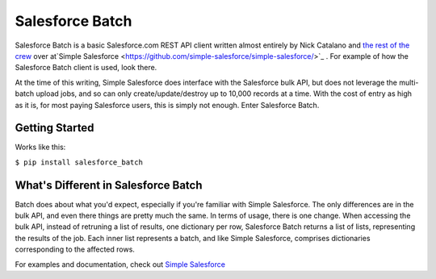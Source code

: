 *****************
Salesforce Batch
*****************

Salesforce Batch is a basic Salesforce.com REST API client written almost entirely by Nick Catalano
and `the rest of the crew <https://github.com/simple-salesforce/simple-salesforce/graphs/contributors>`_ over at`Simple Salesforce <https://github.com/simple-salesforce/simple-salesforce/>`_
. For example of how the Salesforce Batch client
is used, look there. 

At the time of this writing, Simple Salesforce does interface with the Salesforce bulk API, but does not
leverage the multi-batch upload jobs, and so can only create/update/destroy up to 10,000 records at a time.
With the cost of entry as high as it is, for most paying Salesforce users, this is simply not enough. Enter
Salesforce Batch. 

Getting Started
---------------
Works like this:

``$ pip install salesforce_batch``
  
What's Different in Salesforce Batch
------------------------------------

Batch does about what you'd expect, especially if you're familiar with Simple Salesforce. The only differences
are in the bulk API, and even there things are pretty much the same. In terms of usage, there is one change.
When accessing the bulk API, instead of retruning a list of results, one dictionary per row, Salesforce Batch
returns a list of lists, representing the results of the job. Each inner list represents a batch, and
like Simple Salesforce, comprises dictionaries corresponding to the affected rows. 

For examples and documentation, check out `Simple Salesforce <https://github.com/simple-salesforce/simple-salesforce/>`_
